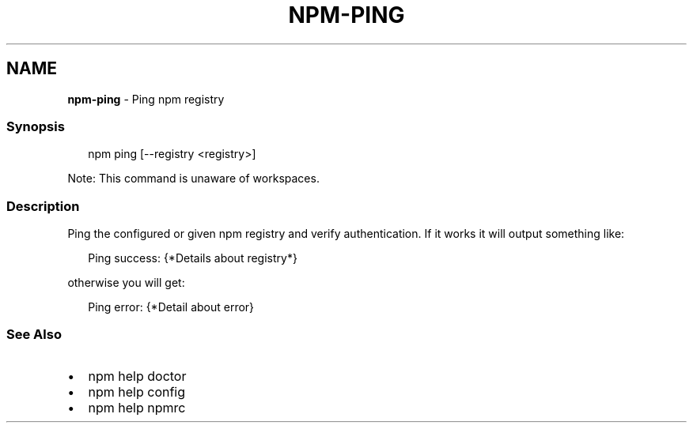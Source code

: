 .TH "NPM\-PING" "1" "May 2021" "" ""
.SH "NAME"
\fBnpm-ping\fR \- Ping npm registry
.SS Synopsis
.P
.RS 2
.nf
npm ping [\-\-registry <registry>]
.fi
.RE
.P
Note: This command is unaware of workspaces\.
.SS Description
.P
Ping the configured or given npm registry and verify authentication\.
If it works it will output something like:
.P
.RS 2
.nf
Ping success: {*Details about registry*}
.fi
.RE
.P
otherwise you will get:
.P
.RS 2
.nf
Ping error: {*Detail about error}
.fi
.RE
.SS See Also
.RS 0
.IP \(bu 2
npm help doctor
.IP \(bu 2
npm help config
.IP \(bu 2
npm help npmrc

.RE
